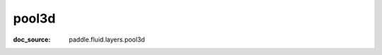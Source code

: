 .. _api_nn_pool3d:

pool3d
-------------------------------
:doc_source: paddle.fluid.layers.pool3d


